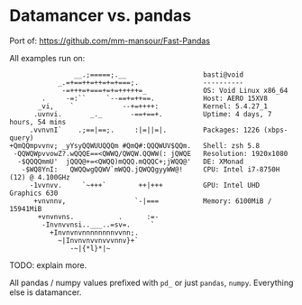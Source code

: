 * Datamancer vs. pandas

Port of:
https://github.com/mm-mansour/Fast-Pandas

All examples run on:
#+BEGIN_SRC  
                __.;=====;.__                   basti@void 
            _.=+==++=++=+=+===;.                ---------- 
             -=+++=+===+=+=+++++=_              OS: Void Linux x86_64 
        .     -=:``     `--==+=++==.            Host: AERO 15XV8 
       _vi,    `            --+=++++:           Kernel: 5.4.27_1 
      .uvnvi.       _._       -==+==+.          Uptime: 4 days, 7 hours, 54 mins 
     .vvnvnI`    .;==|==;.     :|=||=|.         Packages: 1226 (xbps-query) 
+QmQQmpvvnv; _yYsyQQWUUQQQm #QmQ#:QQQWUV$QQm.   Shell: zsh 5.8 
 -QQWQWpvvowZ?.wQQQE==<QWWQ/QWQW.QQWW(: jQWQE   Resolution: 1920x1080 
  -$QQQQmmU'  jQQQ@+=<QWQQ)mQQQ.mQQQC+;jWQQ@'   DE: XMonad 
   -$WQ8YnI:   QWQQwgQQWV`mWQQ.jQWQQgyyWW@!     CPU: Intel i7-8750H (12) @ 4.100GHz 
     -1vvnvv.     `~+++`        ++|+++          GPU: Intel UHD Graphics 630 
      +vnvnnv,                 `-|===           Memory: 6100MiB / 15941MiB 
       +vnvnvns.           .      :=-
        -Invnvvnsi..___..=sv=.     `                                    
          +Invnvnvnnnnnnnnvvnn;.
            ~|Invnvnvvnvvvnnv}+`
               -~|{*l}*|~
#+END_SRC

TODO: explain more.

All pandas / numpy values prefixed with =pd_= or just =pandas=,
=numpy=. Everything else is datamancer.


[[./plots/bench_create_column.png]]

[[./plots/bench_loop.png]]

[[./plots/bench_mean.png]]

[[./plots/bench_prod.png]]

[[./plots/bench_selection.png]]

[[./plots/bench_sort.png]]

[[./plots/bench_sum.png]]

[[./plots/bench_unique.png]]
